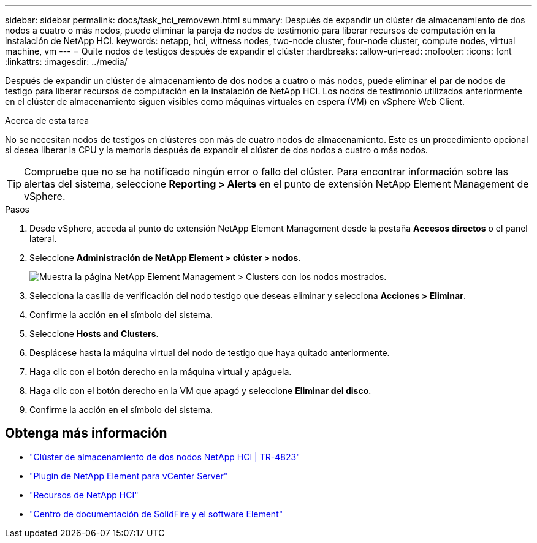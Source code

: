 ---
sidebar: sidebar 
permalink: docs/task_hci_removewn.html 
summary: Después de expandir un clúster de almacenamiento de dos nodos a cuatro o más nodos, puede eliminar la pareja de nodos de testimonio para liberar recursos de computación en la instalación de NetApp HCI. 
keywords: netapp, hci, witness nodes, two-node cluster, four-node cluster, compute nodes, virtual machine, vm 
---
= Quite nodos de testigos después de expandir el clúster
:hardbreaks:
:allow-uri-read: 
:nofooter: 
:icons: font
:linkattrs: 
:imagesdir: ../media/


[role="lead"]
Después de expandir un clúster de almacenamiento de dos nodos a cuatro o más nodos, puede eliminar el par de nodos de testigo para liberar recursos de computación en la instalación de NetApp HCI. Los nodos de testimonio utilizados anteriormente en el clúster de almacenamiento siguen visibles como máquinas virtuales en espera (VM) en vSphere Web Client.

.Acerca de esta tarea
No se necesitan nodos de testigos en clústeres con más de cuatro nodos de almacenamiento. Este es un procedimiento opcional si desea liberar la CPU y la memoria después de expandir el clúster de dos nodos a cuatro o más nodos.


TIP: Compruebe que no se ha notificado ningún error o fallo del clúster. Para encontrar información sobre las alertas del sistema, seleccione *Reporting > Alerts* en el punto de extensión NetApp Element Management de vSphere.

.Pasos
. Desde vSphere, acceda al punto de extensión NetApp Element Management desde la pestaña *Accesos directos* o el panel lateral.
. Seleccione *Administración de NetApp Element > clúster > nodos*.
+
image::vcp-witnessnode.gif[Muestra la página NetApp Element Management > Clusters con los nodos mostrados.]

. Selecciona la casilla de verificación del nodo testigo que deseas eliminar y selecciona *Acciones > Eliminar*.
. Confirme la acción en el símbolo del sistema.
. Seleccione *Hosts and Clusters*.
. Desplácese hasta la máquina virtual del nodo de testigo que haya quitado anteriormente.
. Haga clic con el botón derecho en la máquina virtual y apáguela.
. Haga clic con el botón derecho en la VM que apagó y seleccione *Eliminar del disco*.
. Confirme la acción en el símbolo del sistema.




== Obtenga más información

* https://www.netapp.com/pdf.html?item=/media/9489-tr-4823.pdf["Clúster de almacenamiento de dos nodos NetApp HCI | TR-4823"^]
* https://docs.netapp.com/us-en/vcp/index.html["Plugin de NetApp Element para vCenter Server"^]
* https://www.netapp.com/us/documentation/hci.aspx["Recursos de NetApp HCI"^]
* http://docs.netapp.com/sfe-122/index.jsp["Centro de documentación de SolidFire y el software Element"^]

